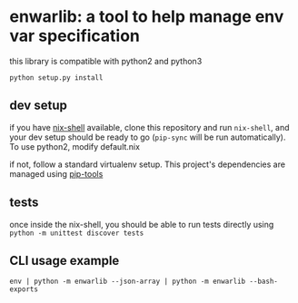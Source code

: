* enwarlib: a tool to help manage env var specification

  this library is compatible with python2 and python3

  =python setup.py install=
  
** dev setup

   if you have [[https://nixos.org/nix/][nix-shell]] available, clone this
   repository and run =nix-shell=, and your dev setup should be ready to go
   (=pip-sync= will be run automatically). To use python2, modify default.nix
   
   if not, follow a standard virtualenv setup. This project's dependencies
   are managed using [[https://github.com/jazzband/pip-tools][pip-tools]]

** tests

    once inside the nix-shell, you should be able to run tests directly using
    =python -m unittest discover tests=

** CLI usage example

   =env | python -m enwarlib --json-array | python -m enwarlib --bash-exports=
   
   
